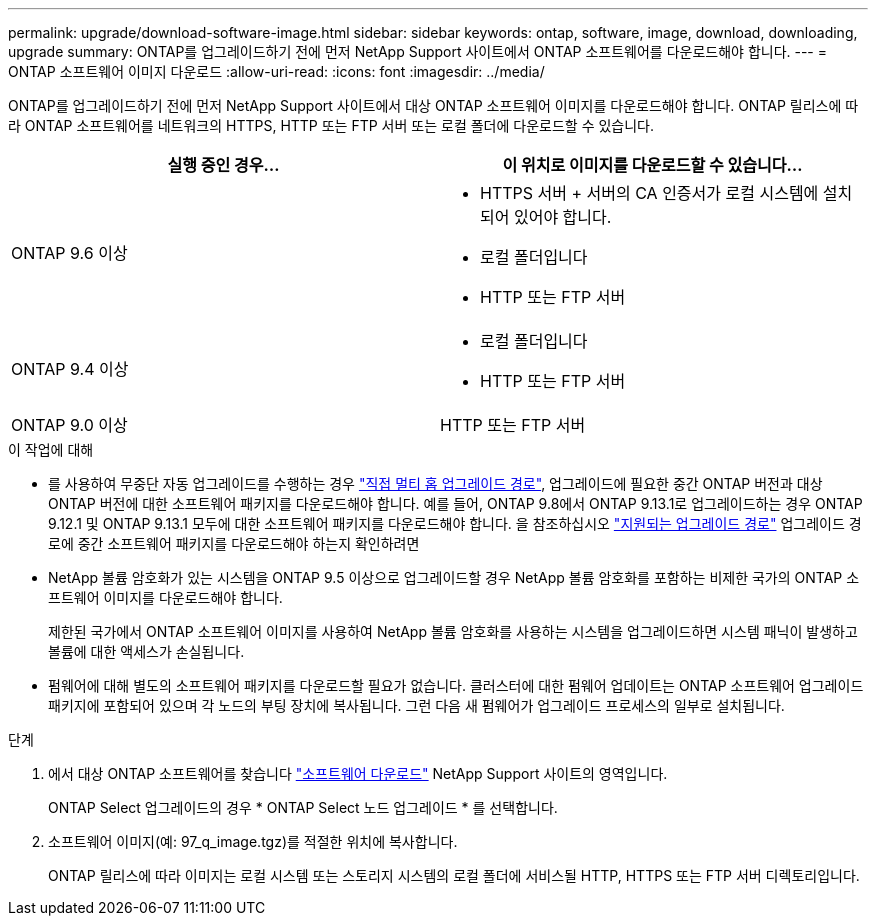 ---
permalink: upgrade/download-software-image.html 
sidebar: sidebar 
keywords: ontap, software, image, download, downloading, upgrade 
summary: ONTAP를 업그레이드하기 전에 먼저 NetApp Support 사이트에서 ONTAP 소프트웨어를 다운로드해야 합니다. 
---
= ONTAP 소프트웨어 이미지 다운로드
:allow-uri-read: 
:icons: font
:imagesdir: ../media/


[role="lead"]
ONTAP를 업그레이드하기 전에 먼저 NetApp Support 사이트에서 대상 ONTAP 소프트웨어 이미지를 다운로드해야 합니다. ONTAP 릴리스에 따라 ONTAP 소프트웨어를 네트워크의 HTTPS, HTTP 또는 FTP 서버 또는 로컬 폴더에 다운로드할 수 있습니다.

[cols="2"]
|===
| 실행 중인 경우... | 이 위치로 이미지를 다운로드할 수 있습니다... 


| ONTAP 9.6 이상  a| 
* HTTPS 서버 + 서버의 CA 인증서가 로컬 시스템에 설치되어 있어야 합니다.
* 로컬 폴더입니다
* HTTP 또는 FTP 서버




| ONTAP 9.4 이상  a| 
* 로컬 폴더입니다
* HTTP 또는 FTP 서버




| ONTAP 9.0 이상 | HTTP 또는 FTP 서버 
|===
.이 작업에 대해
* 를 사용하여 무중단 자동 업그레이드를 수행하는 경우 link:concept_upgrade_paths.html#types-of-upgrade-paths["직접 멀티 홉 업그레이드 경로"], 업그레이드에 필요한 중간 ONTAP 버전과 대상 ONTAP 버전에 대한 소프트웨어 패키지를 다운로드해야 합니다.  예를 들어, ONTAP 9.8에서 ONTAP 9.13.1로 업그레이드하는 경우 ONTAP 9.12.1 및 ONTAP 9.13.1 모두에 대한 소프트웨어 패키지를 다운로드해야 합니다.  을 참조하십시오 link:concept_upgrade_paths.html#supported-upgrade-paths["지원되는 업그레이드 경로"] 업그레이드 경로에 중간 소프트웨어 패키지를 다운로드해야 하는지 확인하려면
* NetApp 볼륨 암호화가 있는 시스템을 ONTAP 9.5 이상으로 업그레이드할 경우 NetApp 볼륨 암호화를 포함하는 비제한 국가의 ONTAP 소프트웨어 이미지를 다운로드해야 합니다.
+
제한된 국가에서 ONTAP 소프트웨어 이미지를 사용하여 NetApp 볼륨 암호화를 사용하는 시스템을 업그레이드하면 시스템 패닉이 발생하고 볼륨에 대한 액세스가 손실됩니다.

* 펌웨어에 대해 별도의 소프트웨어 패키지를 다운로드할 필요가 없습니다. 클러스터에 대한 펌웨어 업데이트는 ONTAP 소프트웨어 업그레이드 패키지에 포함되어 있으며 각 노드의 부팅 장치에 복사됩니다. 그런 다음 새 펌웨어가 업그레이드 프로세스의 일부로 설치됩니다.


.단계
. 에서 대상 ONTAP 소프트웨어를 찾습니다 link:https://mysupport.netapp.com/site/products/all/details/ontap9/downloads-tab["소프트웨어 다운로드"] NetApp Support 사이트의 영역입니다.
+
ONTAP Select 업그레이드의 경우 * ONTAP Select 노드 업그레이드 * 를 선택합니다.

. 소프트웨어 이미지(예: 97_q_image.tgz)를 적절한 위치에 복사합니다.
+
ONTAP 릴리스에 따라 이미지는 로컬 시스템 또는 스토리지 시스템의 로컬 폴더에 서비스될 HTTP, HTTPS 또는 FTP 서버 디렉토리입니다.


